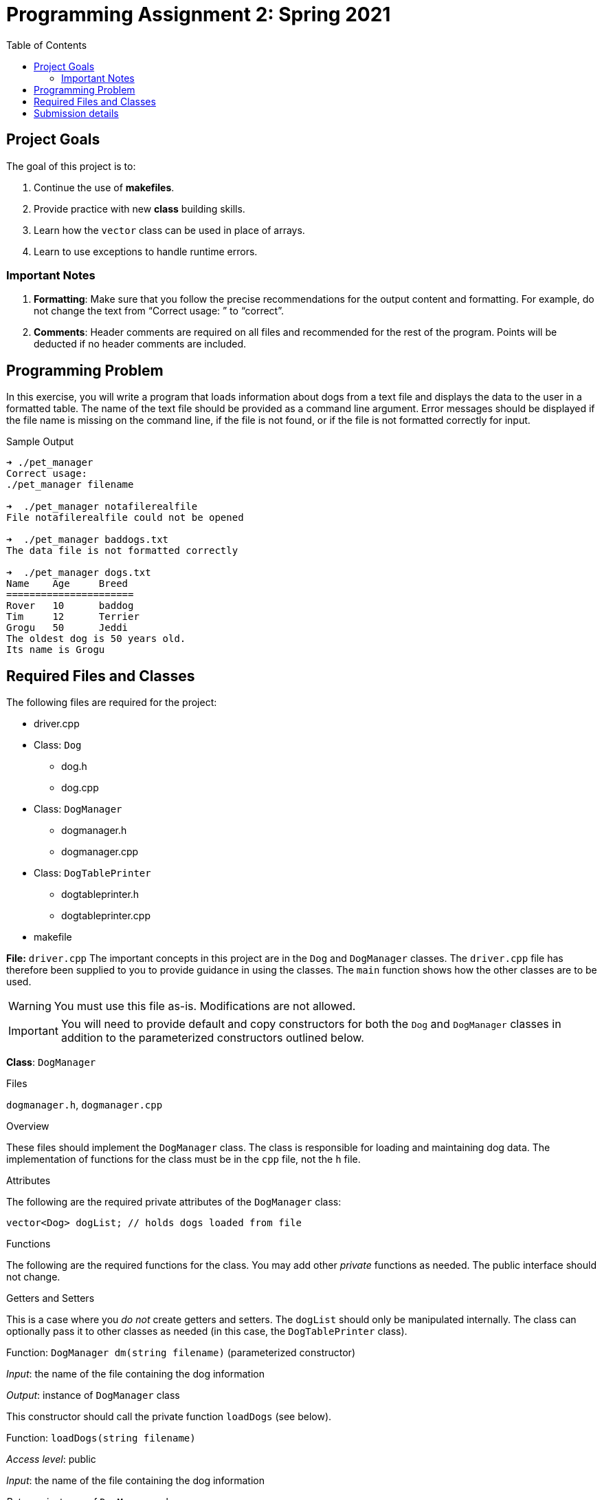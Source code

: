= Programming Assignment 2:  Spring 2021
:toc:

ifdef::env-github,env-browser[]
:toc: preamble
:toclevels: 2
endif::[]
ifdef::env-github[]
:status:
:outfilesuffix: .adoc
:!toc-title:
:caution-caption: :fire:
:important-caption: :exclamation:
:note-caption: :paperclip:
:tip-caption: :bulb:
:warning-caption: :warning:
endif::[]




== Project Goals

The goal of this project is to:

. Continue the use of *makefiles*.
. Provide practice with new *class* building skills.
. Learn how the `vector` class can be used in place of arrays.
. Learn to use exceptions to handle runtime errors.

=== Important Notes

. *Formatting*: Make sure that you follow the precise recommendations for the output content and formatting.
For example, do not change the text from “Correct usage: ” to “correct”.
. *Comments*: Header comments are required on all files and recommended
for the rest of the program. Points will be deducted if no header comments are included.


== Programming Problem

In this exercise, you will write a program that loads information about dogs from a text file and displays the data to the user in a formatted table. The name of the text file
should be provided as a command line argument. Error messages should be displayed if the file name is missing on the command line, if the file is not found, or if the file is not formatted correctly for input.

.Sample Output
[listing]
....
➜ ./pet_manager
Correct usage:
./pet_manager filename

➜  ./pet_manager notafilerealfile
File notafilerealfile could not be opened

➜  ./pet_manager baddogs.txt
The data file is not formatted correctly

➜  ./pet_manager dogs.txt
Name    Age     Breed
======================
Rover   10      baddog
Tim     12      Terrier
Grogu   50      Jeddi
The oldest dog is 50 years old.
Its name is Grogu
....


== Required Files and Classes
The following files are required for the project:

* driver.cpp
* Class: `Dog`
** dog.h
** dog.cpp
* Class: `DogManager`
** dogmanager.h
** dogmanager.cpp
* Class: `DogTablePrinter`
** dogtableprinter.h
** dogtableprinter.cpp
* makefile



====

*File:* `driver.cpp`
The important concepts in this project are in the `Dog` and `DogManager` classes. The `driver.cpp` file has therefore been supplied to you to provide guidance in using the classes. The `main` function shows how the other classes are to be used.

[WARNING]
--
You must use this file as-is. Modifications are not allowed.
--

====
[IMPORTANT]
--
You will need to provide default and copy constructors for both the `Dog` and `DogManager` classes in addition to the parameterized constructors outlined below.
--
====
*Class*: `DogManager`

.Files
`dogmanager.h`, `dogmanager.cpp`

.Overview
These files should implement the `DogManager` class. The class is responsible for loading and maintaining dog data. The implementation of functions for the class must be in the `cpp` file, not the `h` file.

.Attributes
The following are the required private attributes of the `DogManager` class:
[source, c++]
--
vector<Dog> dogList; // holds dogs loaded from file
--
.Functions
The following are the required functions for the class. You may add other _private_ functions as needed. The public interface should not change.

=====
.Getters and Setters
This is a case where you _do not_ create getters and setters. The `dogList` should only be manipulated internally. The class can optionally pass it to other classes as needed (in this case, the `DogTablePrinter` class).
=====
=====
.Function: `+DogManager dm(string filename)+` (parameterized constructor)

_Input_: the name of the file containing the dog information

_Output_: instance of `DogManager` class

This constructor should call the private function `loadDogs` (see below).

=====



=====
.Function: `+loadDogs(string filename)+`
_Access level_: public

_Input_: the name of the file containing the dog information

_Returns_: instance of `DogManager` class

The pseudo-code below shows the expected flow for this function:
....
open file
for each line in the file
    read the line
    create a dog object and add it to the vector of dog objects
....

_Exceptions_: This function must throw an exception if the file supplied cannot be opened. The message should read "File <filename> could not be opened", where *<filename>* is the name of the file that was supplied on the command line.

_Technical requirements_: This function populates the private attribute `vector<Dog> dogList`

=====

=====
.Function `+oldestDog()+`

_Access level_: public

_Input_: None

_Returns_: the `Dog` object that has the highest `age` of those currently loaded
=====


=====
.Function `printDogTable()`
_Access level_: public

_Input_: None

_Returns_: None

_Output_: Prints a table to the console.

This function delegates printing to the `DogTablePrinter` class by calling `printDogTable`. See the class description below.
=====
====
====
*Class*: `DogTablePrinter`

.Files
`dogtableprinter.h`, `dogtableprinter.cpp`

.Overview
This class encapsulates the printing of the table. Note that this class _has no attributes_, so that it could be designed to have only static functions. This will be discussed later in the semester.

.Attributes
See above.

.Functions
Only one public function is required. You may use private functions as needed.
=====
.Function `printDogTable()`

_Access level_: public

_Input_: `vector<Dog>` containing all the dogs that have been loaded in the system

_Return_: none

_Output_: prints table of dogs. See the example output above for the required output format
=====
====
====
*Class*: `Dog`

.Files
`dog.h`, `dog.cpp`

.Overview
These files should implement the `Dog` class. The class is responsible for holding all attributes of a dog. The implementation of functions for the class must be in the `cpp` file, not the `h` file.

.Attributes
The following are the required private attributes of the `Dog` class:
[source, c++]
--
string name;  // name of the dog
int age;      // its age in years
string breed; // the dog breed (Terrier, Bloodhound, etc.
--
.Functions
The following are the required functions for the class. You may add other _private_ functions as needed. The public interface should not change.
=====
.Getters and Setters

Create getters and setters for all class attributes.
=====
=====
.Function `Dog(string name, int age,string breed)`

_Access level_: public

_Input_: dog name, age, and breed

_Return_: instance of `Dog` object (*this is constructor, so no explicit return!*)

=====

====



## Submission details
To submit your project, you will have to use git on your VirtualBox installation:

. After accepting the assignment invitation, copy the clone URL
. cd into your new assignment directory
. After working on your files , when you’re ready, type the following commands:
--
    git add .
    git commit -m "<commit message here...>"
    git push origin master
--

[IMPORTANT]
--
Copy the clone URL from your Github repository and turn it in on Webcampus in the programming assignment
--